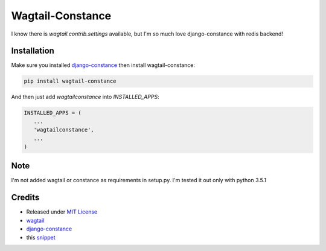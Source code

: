 Wagtail-Constance
~~~~~~~~~~~~~~~~~

I know there is `wagtail.contrib.settings` available, but I'm so much love django-constance with redis backend!



Installation
------------

Make sure you installed `django-constance <https://github.com/jazzband/django-constance>`_ then install wagtail-constance:

.. code-block:: sh
    
    pip install wagtail-constance


And then just add `wagtailconstance` into `INSTALLED_APPS`:

.. code-block:: py

    INSTALLED_APPS = (
       ...
       'wagtailconstance',
       ...
    )

Note
----

I'm not added wagtail or constance as requirements in setup.py.
I'm tested it out only with python 3.5.1


Credits
-------

* Released under `MIT License <http://www.opensource.org/licenses/mit-license.php>`_
* `wagtail <https://github.com/torchbox/wagtail>`_
* `django-constance <https://github.com/jazzband/django-constance>`_
* this `snippet <https://djangosnippets.org/snippets/10462/>`_